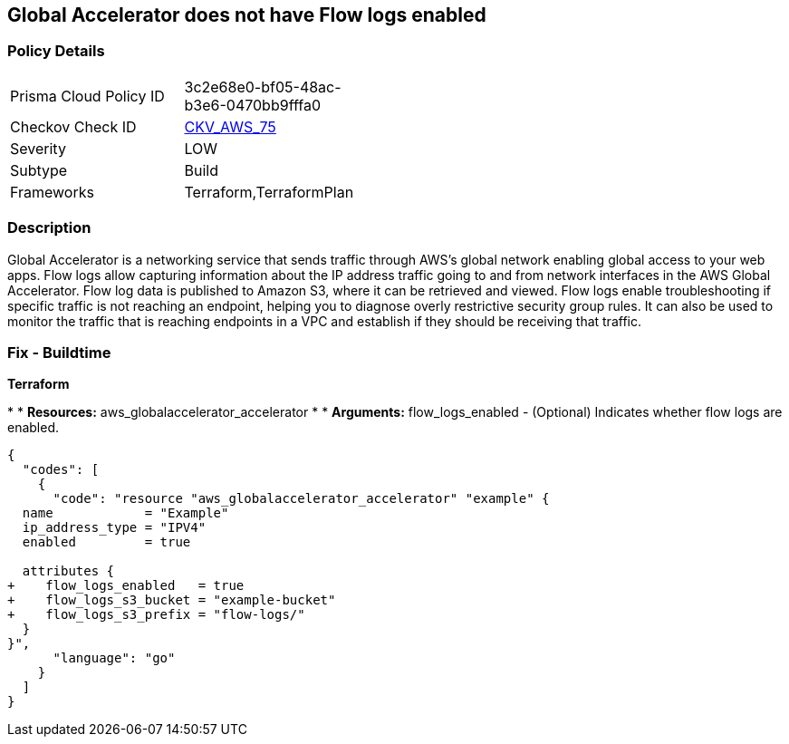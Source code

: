 == Global Accelerator does not have Flow logs enabled


=== Policy Details 

[width=45%]
[cols="1,1"]
|=== 
|Prisma Cloud Policy ID 
| 3c2e68e0-bf05-48ac-b3e6-0470bb9fffa0

|Checkov Check ID 
| https://github.com/bridgecrewio/checkov/tree/master/checkov/terraform/checks/resource/aws/GlobalAcceleratorAcceleratorFlowLogs.py[CKV_AWS_75]

|Severity
|LOW

|Subtype
|Build

|Frameworks
|Terraform,TerraformPlan

|=== 



=== Description 


Global Accelerator is a networking service that sends traffic through AWS's global network enabling global access to your web apps.
Flow logs allow capturing information about the IP address traffic going to and from network interfaces in the AWS Global Accelerator.
Flow log data is published to Amazon S3, where it can be retrieved and viewed.
Flow logs enable troubleshooting if specific traffic is not reaching an endpoint, helping you to diagnose overly restrictive security group rules.
It can also be used to monitor the traffic that is reaching endpoints in a VPC and establish if they should be receiving that traffic.

////
=== Fix - Runtime


* CLI Command* 



. Create an S3 bucket for your flow logs.

. Add an IAM policy for the AWS user who is enabling the flow logs.

. Run the following commands, with the S3 bucket name and prefix that you want to use for your log files:
+

[source,shell]
----
{
  "codes": [
    {
      "code": "aws globalaccelerator update-accelerator-attributes 
       --accelerator-arn arn:aws:globalaccelerator::012345678901:accelerator/1234abcd-abcd-1234-abcd-1234abcdefgh 
       --region us-west-2
       --flow-logs-enabled
       --flow-logs-s3-bucket s3-bucket-name 
       --flow-logs-s3-prefix s3-bucket-prefix",
      "language": "shell"
    }
  ]
}
----
////

=== Fix - Buildtime


*Terraform* 


*
* *Resources:* aws_globalaccelerator_accelerator
*
* *Arguments:* flow_logs_enabled - (Optional) Indicates whether flow logs are enabled.


[source,go]
----
{
  "codes": [
    {
      "code": "resource "aws_globalaccelerator_accelerator" "example" {
  name            = "Example"
  ip_address_type = "IPV4"
  enabled         = true

  attributes {
+    flow_logs_enabled   = true
+    flow_logs_s3_bucket = "example-bucket"
+    flow_logs_s3_prefix = "flow-logs/"
  }
}",
      "language": "go"
    }
  ]
}
----
